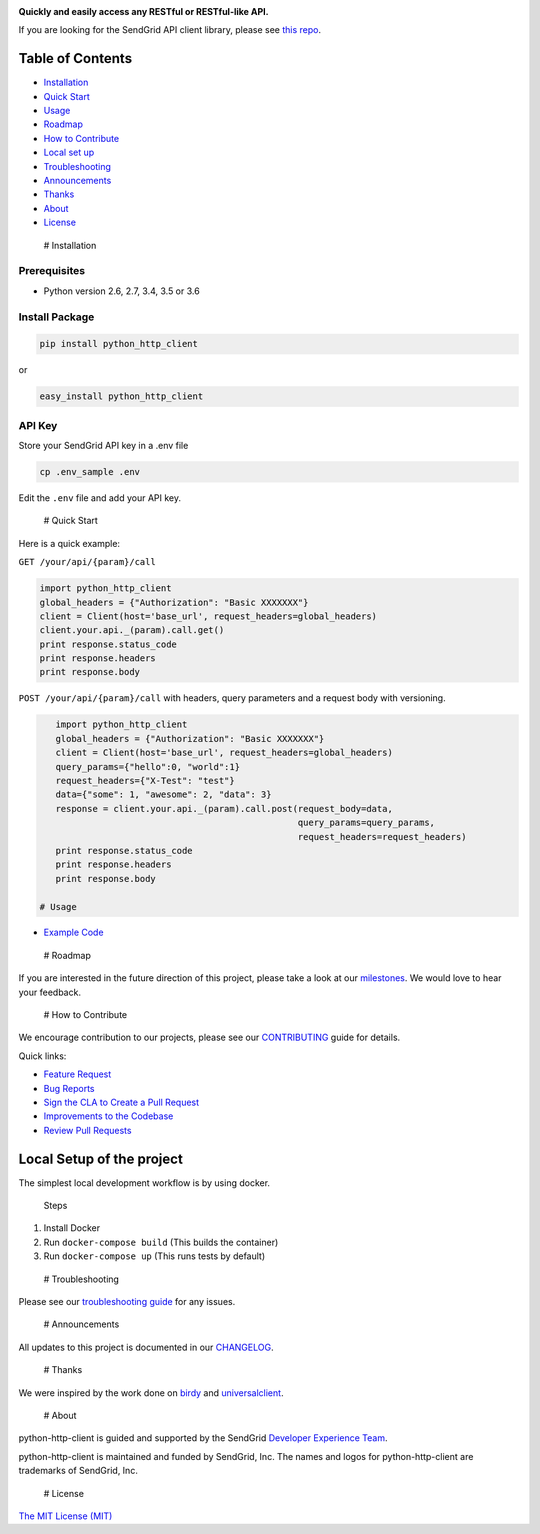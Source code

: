 |SendGrid Logo|

.. |SendGrid Logo| image:: https://uiux.s3.amazonaws.com/2016-logos/email-logo%402x.png
   :target: https://www.sendgrid.com

**Quickly and easily access any RESTful or RESTful-like API.**

If you are looking for the SendGrid API client library, please see `this
repo <https://github.com/sendgrid/sendgrid-python>`__.

Table of Contents
=================

-  `Installation <#installation>`__
-  `Quick Start <#quick-start>`__
-  `Usage <#usage>`__
-  `Roadmap <#roadmap>`__
-  `How to Contribute <#contribute>`__
-  `Local set up <#local_setup>`__
-  `Troubleshooting <#troubleshooting>`__
-  `Announcements <#announcements>`__
-  `Thanks <#thanks>`__
-  `About <#about>`__
-  `License <#license>`__

 # Installation

Prerequisites
-------------

-  Python version 2.6, 2.7, 3.4, 3.5 or 3.6

Install Package
---------------

.. code:: bash

    pip install python_http_client

or

.. code:: bash

    easy_install python_http_client

API Key
-------

Store your SendGrid API key in a .env file

.. code:: bash

    cp .env_sample .env

Edit the ``.env`` file and add your API key.

 # Quick Start

Here is a quick example:

``GET /your/api/{param}/call``

.. code:: python

    import python_http_client
    global_headers = {"Authorization": "Basic XXXXXXX"}
    client = Client(host='base_url', request_headers=global_headers)
    client.your.api._(param).call.get()
    print response.status_code
    print response.headers
    print response.body

``POST /your/api/{param}/call`` with headers, query parameters and a
request body with versioning.

.. code:: python

    import python_http_client
    global_headers = {"Authorization": "Basic XXXXXXX"}
    client = Client(host='base_url', request_headers=global_headers)
    query_params={"hello":0, "world":1}
    request_headers={"X-Test": "test"}
    data={"some": 1, "awesome": 2, "data": 3}
    response = client.your.api._(param).call.post(request_body=data,
                                                  query_params=query_params,
                                                  request_headers=request_headers)
    print response.status_code
    print response.headers
    print response.body

 # Usage

-  `Example
   Code <https://github.com/sendgrid/python-http-client/tree/master/examples>`__

 # Roadmap

If you are interested in the future direction of this project, please
take a look at our
`milestones <https://github.com/sendgrid/python-http-client/milestones>`__.
We would love to hear your feedback.

 # How to Contribute

We encourage contribution to our projects, please see our
`CONTRIBUTING <https://github.com/sendgrid/python-http-client/blob/master/CONTRIBUTING.md>`__
guide for details.

Quick links:

-  `Feature
   Request <https://github.com/sendgrid/python-http-client/blob/master/CONTRIBUTING.md#feature-request>`__
-  `Bug
   Reports <https://github.com/sendgrid/python-http-client/blob/master/CONTRIBUTING.md#submit-a-bug-report>`__
-  `Sign the CLA to Create a Pull
   Request <https://github.com/sendgrid/python-http-client/blob/master/CONTRIBUTING.md#cla>`__
-  `Improvements to the
   Codebase <https://github.com/sendgrid/python-http-client/blob/master/CONTRIBUTING.md#improvements-to-the-codebase>`__
-  `Review Pull
   Requests <https://github.com/sendgrid/python-http-client/blob/master/CONTRIBUTING.md#code-reviews>`__

Local Setup of the project
==========================

The simplest local development workflow is by using docker.

    Steps

1. Install Docker
2. Run ``docker-compose build`` (This builds the container)
3. Run ``docker-compose up`` (This runs tests by default)

 # Troubleshooting

Please see our `troubleshooting
guide <https://github.com/sendgrid/python-http-client/blob/master/TROUBLESHOOTING.md>`__
for any issues.

 # Announcements

All updates to this project is documented in our
`CHANGELOG <https://github.com/sendgrid/python-http-client/blob/master/CHANGELOG.md>`__.

 # Thanks

We were inspired by the work done on
`birdy <https://github.com/inueni/birdy>`__ and
`universalclient <https://github.com/dgreisen/universalclient>`__.

 # About

python-http-client is guided and supported by the SendGrid `Developer
Experience Team <mailto:dx@sendgrid.com>`__.

python-http-client is maintained and funded by SendGrid, Inc. The names
and logos for python-http-client are trademarks of SendGrid, Inc.

 # License

`The MIT License (MIT) <LICENSE.txt>`__

.. |BuildStatus| image:: https://travis-ci.org/sendgrid/python-http-client.svg?branch=master
   :target: https://travis-ci.org/sendgrid/python-http-client
.. |Email Notifications Badge| image:: https://dx.sendgrid.com/badge/python
   :target: https://dx.sendgrid.com/newsletter/python
.. |Twitter Follow| image:: https://img.shields.io/twitter/follow/sendgrid.svg?style=social&label=Follow
   :target: https://twitter.com/sendgrid
.. |Codecov branch| image:: https://img.shields.io/codecov/c/github/sendgrid/python-http-client/master.svg?style=flat-square&label=Codecov+Coverage
   :target: https://codecov.io/gh/sendgrid/python-http-client
.. |Code Climate| image:: https://codeclimate.com/github/sendgrid/python-http-client/badges/gpa.svg
   :target: https://codeclimate.com/github/sendgrid/python-http-client
.. |GitHub contributors| image:: https://img.shields.io/github/contributors/sendgrid/python-http-client.svg
   :target: https://github.com/sendgrid/python-http-client/graphs/contributors
.. |MIT licensed| image:: https://img.shields.io/badge/license-MIT-blue.svg
   :target: ./LICENSE.txt


